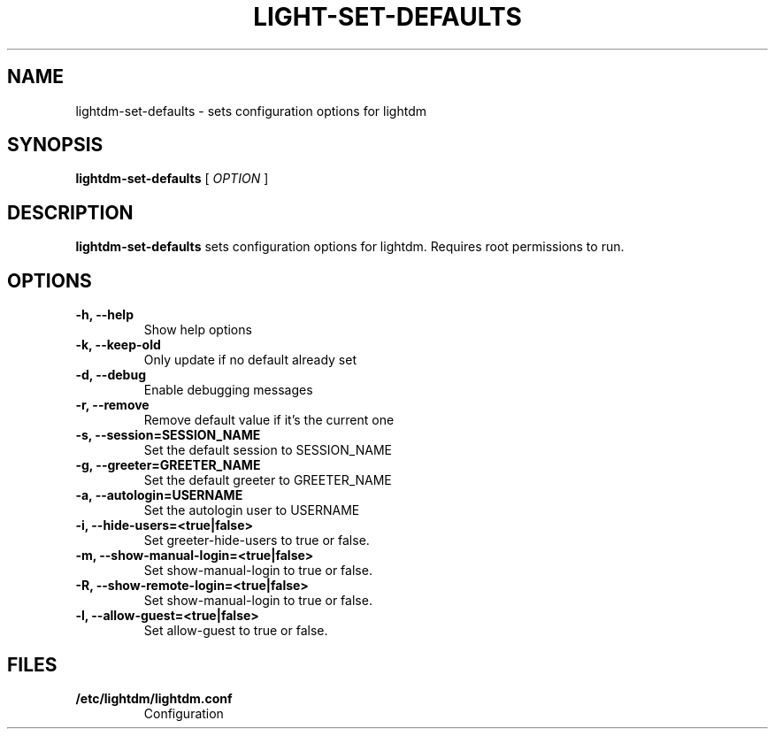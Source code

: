 .\" Copyright (c) 2012 - Matthew Fischer
.TH LIGHT-SET-DEFAULTS 1 "13 October 2012"
.SH NAME
lightdm-set-defaults \- sets configuration options for lightdm
.SH SYNOPSIS
.B lightdm-set-defaults
[
.I OPTION
]
.SH DESCRIPTION
.B lightdm-set-defaults
sets configuration options for lightdm.  Requires root permissions to run.
.SH OPTIONS
.TP
.B \-h, \-\-help
Show help options
.TP
.B \-k, \-\-keep\-old
Only update if no default already set
.TP
.B \-d, \-\-debug
Enable debugging messages
.TP
.B \-r, \-\-remove
Remove default value if it's the current one
.TP
.B \-s, \-\-session=SESSION_NAME
Set the default session to SESSION_NAME
.TP
.B \-g, \-\-greeter=GREETER_NAME
Set the default greeter to GREETER_NAME
.TP
.B \-a, \-\-autologin=USERNAME
Set the autologin user to USERNAME
.TP
.B \-i, \-\-hide\-users=<true|false>
Set greeter-hide-users to true or false.
.TP
.B \-m, \-\-show\-manual\-login=<true|false>
Set show-manual-login to true or false.
.TP
.B \-R, \-\-show\-remote\-login=<true|false>
Set show-manual-login to true or false.
.TP
.B \-l, \-\-allow\-guest=<true|false>
Set allow-guest to true or false.
.SH FILES
.PD 0
.TP
.B /etc/lightdm/lightdm.conf
Configuration
.TP

.sp
.LP
